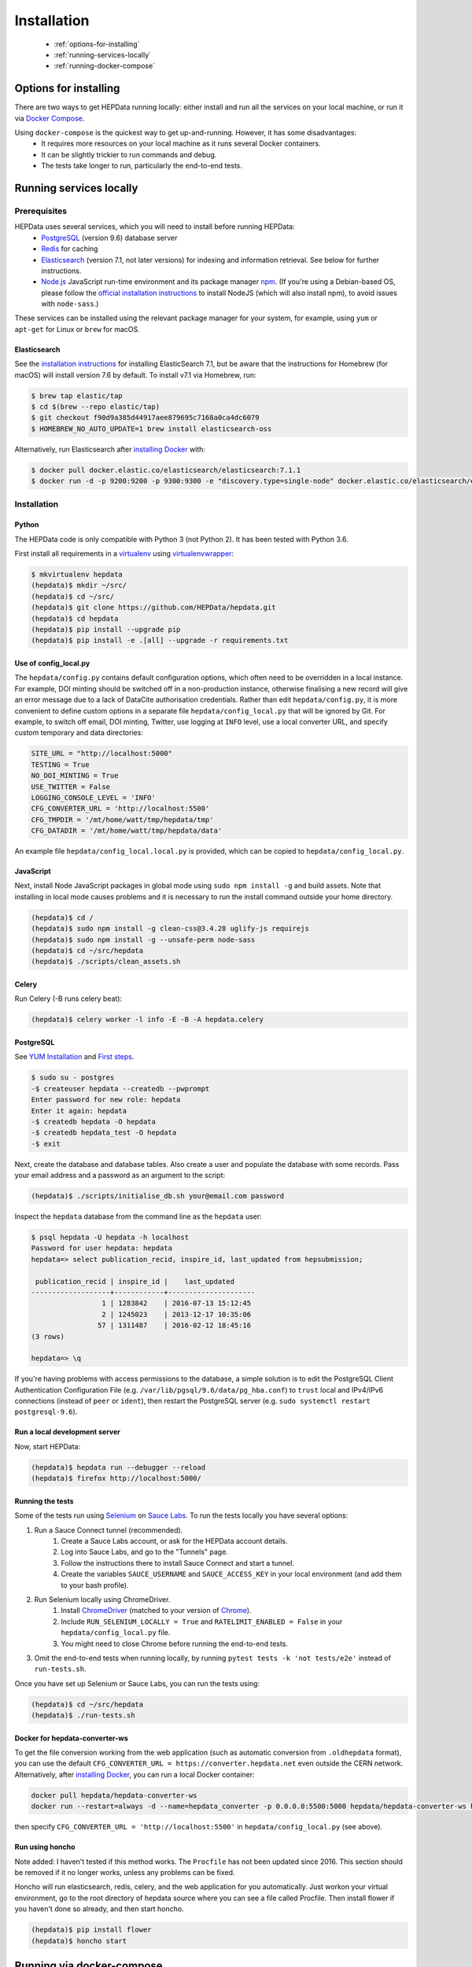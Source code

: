 ##################
Installation
##################

 * :ref:`options-for-installing`
 * :ref:`running-services-locally`
 * :ref:`running-docker-compose`

.. _options-for-installing:

**********************
Options for installing
**********************

There are two ways to get HEPData running locally: either install and run all the services on your local machine, or
run it via `Docker Compose <https://docs.docker.com/compose/>`__.

Using ``docker-compose`` is the quickest way to get up-and-running. However, it has some disadvantages:
 * It requires more resources on your local machine as it runs several Docker containers.
 * It can be slightly trickier to run commands and debug.
 * The tests take longer to run, particularly the end-to-end tests.

.. _running-services-locally:

************************
Running services locally
************************

Prerequisites
=============

HEPData uses several services, which you will need to install before running HEPData:
 * `PostgreSQL <http://www.postgresql.org/>`_ (version 9.6) database server
 * `Redis <http://redis.io/>`_ for caching
 * `Elasticsearch <https://www.elastic.co/products/elasticsearch>`_ (version 7.1, not later versions) for indexing and information retrieval. See below for further instructions.
 * `Node.js <https://nodejs.org>`_ JavaScript run-time environment and its package manager `npm <https://www.npmjs.com/>`_. (If you're using a Debian-based OS, please follow the `official installation instructions <https://github.com/nodesource/distributions/blob/master/README.md#debinstall>`_ to install NodeJS (which will also install npm), to avoid issues with ``node-sass``.)

These services can be installed using the relevant package manager for your system,
for example, using ``yum`` or ``apt-get`` for Linux or ``brew`` for macOS.

Elasticsearch
-------------

See the `installation instructions <https://www.elastic.co/guide/en/elasticsearch/reference/7.1/install-elasticsearch.html>`_
for installing ElasticSearch 7.1, but be aware that the instructions for Homebrew (for macOS) will install version 7.6 by default. To
install v7.1 via Homebrew, run:

.. code-block:: console

    $ brew tap elastic/tap
    $ cd $(brew --repo elastic/tap)
    $ git checkout f90d9a385d44917aee879695c7168a0ca4dc6079
    $ HOMEBREW_NO_AUTO_UPDATE=1 brew install elasticsearch-oss

Alternatively, run Elasticsearch after `installing Docker <https://docs.docker.com/install/>`_ with:

.. code-block:: console

    $ docker pull docker.elastic.co/elasticsearch/elasticsearch:7.1.1
    $ docker run -d -p 9200:9200 -p 9300:9300 -e "discovery.type=single-node" docker.elastic.co/elasticsearch/elasticsearch:7.1.1

.. _installation:

Installation
============

Python
------
The HEPData code is only compatible with Python 3 (not Python 2).  It has been tested with Python 3.6.

First install all requirements in a `virtualenv <https://virtualenv.pypa.io/en/stable/installation.html>`_
using `virtualenvwrapper <https://virtualenvwrapper.readthedocs.io/en/latest/install.html>`_:

.. code-block:: console

   $ mkvirtualenv hepdata
   (hepdata)$ mkdir ~/src/
   (hepdata)$ cd ~/src/
   (hepdata)$ git clone https://github.com/HEPData/hepdata.git
   (hepdata)$ cd hepdata
   (hepdata)$ pip install --upgrade pip
   (hepdata)$ pip install -e .[all] --upgrade -r requirements.txt

Use of config_local.py
----------------------

The ``hepdata/config.py`` contains default configuration options, which often need to be overridden in a local instance.
For example, DOI minting should be switched off in a non-production instance, otherwise finalising a new record will
give an error message due to a lack of DataCite authorisation credentials.
Rather than edit ``hepdata/config.py``, it is more convenient to define custom options in a separate file
``hepdata/config_local.py`` that will be ignored by Git.  For example, to switch off email, DOI minting, Twitter,
use logging at ``INFO`` level, use a local converter URL, and specify custom temporary and data directories:

.. code-block:: python

   SITE_URL = "http://localhost:5000"
   TESTING = True
   NO_DOI_MINTING = True
   USE_TWITTER = False
   LOGGING_CONSOLE_LEVEL = 'INFO'
   CFG_CONVERTER_URL = 'http://localhost:5500'
   CFG_TMPDIR = '/mt/home/watt/tmp/hepdata/tmp'
   CFG_DATADIR = '/mt/home/watt/tmp/hepdata/data'

An example file ``hepdata/config_local.local.py`` is provided, which can be copied to ``hepdata/config_local.py``.

JavaScript
----------

Next, install Node JavaScript packages in global mode using ``sudo npm install -g`` and build assets.  Note that
installing in local mode causes problems and it is necessary to run the install command outside your home directory.

.. code-block:: console

   (hepdata)$ cd /
   (hepdata)$ sudo npm install -g clean-css@3.4.28 uglify-js requirejs
   (hepdata)$ sudo npm install -g --unsafe-perm node-sass
   (hepdata)$ cd ~/src/hepdata
   (hepdata)$ ./scripts/clean_assets.sh

Celery
------

Run Celery (-B runs celery beat):

.. code-block:: console

   (hepdata)$ celery worker -l info -E -B -A hepdata.celery

PostgreSQL
----------

See `YUM Installation <https://wiki.postgresql.org/wiki/YUM_Installation>`_ and
`First steps <https://wiki.postgresql.org/wiki/First_steps>`_.

.. code-block:: console

   $ sudo su - postgres
   -$ createuser hepdata --createdb --pwprompt
   Enter password for new role: hepdata
   Enter it again: hepdata
   -$ createdb hepdata -O hepdata
   -$ createdb hepdata_test -O hepdata
   -$ exit

Next, create the database and database tables.
Also create a user and populate the database with some records.
Pass your email address and a password as an argument to the script:

.. code-block:: console

   (hepdata)$ ./scripts/initialise_db.sh your@email.com password

Inspect the ``hepdata`` database from the command line as the ``hepdata`` user:

.. code-block:: console

   $ psql hepdata -U hepdata -h localhost
   Password for user hepdata: hepdata
   hepdata=> select publication_recid, inspire_id, last_updated from hepsubmission;

    publication_recid | inspire_id |    last_updated
   -------------------+------------+---------------------
                    1 | 1283842    | 2016-07-13 15:12:45
                    2 | 1245023    | 2013-12-17 10:35:06
                   57 | 1311487    | 2016-02-12 18:45:16
   (3 rows)

   hepdata=> \q

If you're having problems with access permissions to the database, a simple solution is to edit the
PostgreSQL Client Authentication Configuration File (e.g. ``/var/lib/pgsql/9.6/data/pg_hba.conf``) to
``trust`` local and IPv4/IPv6 connections (instead of ``peer`` or ``ident``), then restart the PostgreSQL
server (e.g. ``sudo systemctl restart postgresql-9.6``).

Run a local development server
------------------------------

Now, start HEPData:

.. code-block:: console

   (hepdata)$ hepdata run --debugger --reload
   (hepdata)$ firefox http://localhost:5000/

.. _running-the-tests:


Running the tests
-----------------

Some of the tests run using `Selenium <https://selenium.dev>`_ on `Sauce Labs <https://saucelabs.com>`_. To run the tests
locally you have several options:

1. Run a Sauce Connect tunnel (recommended).
    1. Create a Sauce Labs account, or ask for the HEPData account details.
    2. Log into Sauce Labs, and go to the "Tunnels" page.
    3. Follow the instructions there to install Sauce Connect and start a tunnel.
    4. Create the variables ``SAUCE_USERNAME`` and ``SAUCE_ACCESS_KEY`` in your local environment (and add them to your
       bash profile).

2. Run Selenium locally using ChromeDriver.
    1. Install `ChromeDriver <https://chromedriver.chromium.org>`_
       (matched to your version of `Chrome <https://www.google.com/chrome/>`_).
    2. Include ``RUN_SELENIUM_LOCALLY = True`` and ``RATELIMIT_ENABLED = False`` in your ``hepdata/config_local.py`` file.
    3. You might need to close Chrome before running the end-to-end tests.

3. Omit the end-to-end tests when running locally, by running ``pytest tests -k 'not tests/e2e'`` instead of ``run-tests.sh``.


Once you have set up Selenium or Sauce Labs, you can run the tests using:

.. code-block:: console

   (hepdata)$ cd ~/src/hepdata
   (hepdata)$ ./run-tests.sh

Docker for hepdata-converter-ws
-------------------------------

To get the file conversion working from the web application (such as automatic conversion from ``.oldhepdata`` format),
you can use the default ``CFG_CONVERTER_URL = https://converter.hepdata.net`` even outside the CERN network.
Alternatively, after `installing Docker <https://docs.docker.com/install/>`_, you can run a local Docker container:

.. code-block:: console

   docker pull hepdata/hepdata-converter-ws
   docker run --restart=always -d --name=hepdata_converter -p 0.0.0.0:5500:5000 hepdata/hepdata-converter-ws hepdata-converter-ws

then specify ``CFG_CONVERTER_URL = 'http://localhost:5500'`` in ``hepdata/config_local.py`` (see above).


Run using honcho
----------------

Note added: I haven't tested if this method works.  The ``Procfile`` has not been updated since 2016.
This section should be removed if it no longer works, unless any problems can be fixed.

Honcho will run elasticsearch, redis, celery, and the web application for you automatically.
Just workon your virtual environment, go to the root directory of hepdata source where you can see a file called
Procfile. Then install flower if you haven't done so already, and then start honcho.

.. code-block:: console

   (hepdata)$ pip install flower
   (hepdata)$ honcho start


.. _running-docker-compose:

**************************
Running via docker-compose
**************************

The Dockerfile is used by Travis CI to build a Docker image and push to DockerHub ready for deployment in production
on the Kubernetes cluster at CERN.

For local development you can use the ``docker-compose.yml`` file to run the HEPData docker image and its required services.

First, ensure you have installed `Docker <https://docs.docker.com/install/>`_ and `Docker Compose <https://docs.docker.com/compose/install/>`__.

Copy the file ``config_local.docker_compose.py`` to ``config_local.py``.

In order to run the tests via Sauce Labs, ensure you have the variables ``$SAUCE_USERNAME`` and ``$SAUCE_ACCESS_KEY``
set in your environment (see :ref:`running-the-tests`) **before** starting the containers.

Start the containers:

.. code-block:: console

   $ docker-compose up

(This starts containers for all the 5 necessary services. See :ref:`docker-compose-tips` if you only want to run some containers.)

In another terminal, initialise the database:

.. code-block:: console

   $ docker-compose run web bash -c "mkdir -p /code/tmp; ./scripts/initialise_db.sh your@email.com password"

Now open http://localhost:5000/ and HEPData should be up and running. (It may take a few minutes for Celery to process
the sample records.)

To run the tests:

.. code-block:: console

   $ docker-compose run web bash -c "/usr/local/var/sc-4.5.4-linux/bin/sc -u $SAUCE_USERNAME -k $SAUCE_ACCESS_KEY -x https://eu-central-1.saucelabs.com/rest/v1 & ./run-tests.sh"


.. _docker-compose-tips:

Tips
====

* If you see errors about ports already being allocated, ensure you're not running any of the services another way (e.g. hepdata-converter via Docker).
* If you want to run just some of the containers, specify their names in the docker-compose command. For example, to just run the web server, database and elasticsearch, run:

  .. code-block:: console

    $ docker-compose up web db es

  See ``docker-compose.yml`` for the names of each service. Running a subset of containers could be useful in the following cases:

   * You want to use the live converter service, i.e.  ``CFG_CONVERTER_URL = 'https://converter.hepdata.net'`` instead of running the converter locally.
   * You want to run the container for the web service by pulling an image from DockerHub instead of building an image locally.
   * You want to run containers for all services apart from web (and maybe converter) then use a non-Docker web service.

* To run the containers in the background, run:

  .. code-block:: console

     $ docker-compose up -d

  To see the logs you can then run:

  .. code-block:: console

     $ docker-compose logs

* To run a command on a container, run the following (replacing <container_name> with the name of the container as in ``docker-compose.yml``, e.g. ``web``):

  .. code-block:: console

    $ docker-compose run <container_name> bash -c "<command>"

* If you need to run several commands, run the following to get a bash shell on the container:

  .. code-block:: console

     $ docker-compose run <container_name> bash

* If you switch between using ``docker-compose`` and individual services, you may get an error when running the tests about an import file mismatch. To resolve this, run:

  .. code-block:: console

     $ find . -name '*.pyc' -delete
